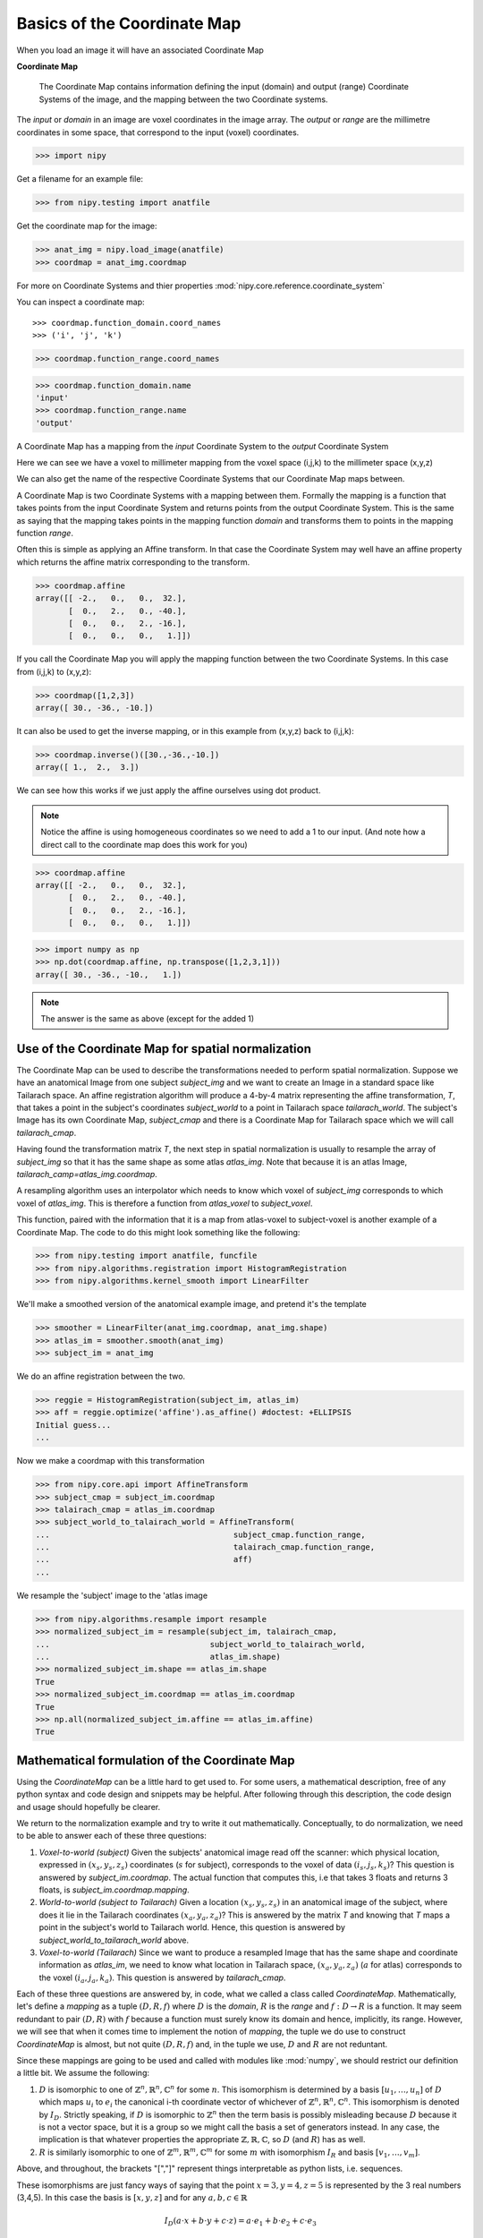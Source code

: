 .. _coordinate_map:

#############################
 Basics of the Coordinate Map
#############################

When you load an image it will have an associated Coordinate Map

**Coordinate Map**

    The Coordinate Map contains information defining the input (domain) and
    output (range) Coordinate Systems of the image, and the mapping between the
    two Coordinate systems.

The *input* or *domain* in an image are voxel coordinates in the image array.
The *output* or *range* are the millimetre coordinates in some space, that
correspond to the input (voxel) coordinates.

>>> import nipy

Get a filename for an example file:

>>> from nipy.testing import anatfile

Get the coordinate map for the image:

>>> anat_img = nipy.load_image(anatfile)
>>> coordmap = anat_img.coordmap

For more on Coordinate Systems and thier properties
:mod:`nipy.core.reference.coordinate_system`

You can inspect a coordinate map::

>>> coordmap.function_domain.coord_names
>>> ('i', 'j', 'k')

>>> coordmap.function_range.coord_names

>>> coordmap.function_domain.name
'input'
>>> coordmap.function_range.name
'output'

A Coordinate Map has a mapping from the *input* Coordinate System to the
*output* Coordinate System

Here we can see we have a voxel to millimeter mapping from the voxel
space (i,j,k) to the millimeter space (x,y,z)

We can also get the name of the respective Coordinate Systems that our
Coordinate Map maps between.

A Coordinate Map is two Coordinate Systems with a mapping between
them.  Formally the mapping is a function that takes points from the
input Coordinate System and returns points from the output Coordinate
System.  This is the same as saying that the mapping takes points in the mapping
function *domain* and transforms them to points in the mapping function *range*.

Often this is simple as applying an Affine transform. In that case the
Coordinate System may well have an affine property which returns the
affine matrix corresponding to the transform.

>>> coordmap.affine
array([[ -2.,   0.,   0.,  32.],
       [  0.,   2.,   0., -40.],
       [  0.,   0.,   2., -16.],
       [  0.,   0.,   0.,   1.]])

If you call the Coordinate Map you will apply the mapping function
between the two Coordinate Systems. In this case from (i,j,k) to (x,y,z):

>>> coordmap([1,2,3])
array([ 30., -36., -10.])

It can also be used to  get the inverse mapping, or in this example from (x,y,z)
back to (i,j,k):

>>> coordmap.inverse()([30.,-36.,-10.])
array([ 1.,  2.,  3.])

We can see how this works if we just apply the affine
ourselves using dot product.

.. Note::

    Notice the affine is using homogeneous coordinates so we need to add a 1 to
    our input. (And note how  a direct call to the coordinate map does this work
    for you)

>>> coordmap.affine
array([[ -2.,   0.,   0.,  32.],
       [  0.,   2.,   0., -40.],
       [  0.,   0.,   2., -16.],
       [  0.,   0.,   0.,   1.]])

>>> import numpy as np
>>> np.dot(coordmap.affine, np.transpose([1,2,3,1]))
array([ 30., -36., -10.,   1.])

.. Note::

   The answer is the same as above (except for the added 1)

***************************************************
Use of the Coordinate Map for spatial normalization
***************************************************

The Coordinate Map can be used to describe the transformations needed to perform
spatial normalization. Suppose we have an anatomical Image from one subject
*subject_img* and we want to create an Image in a standard space like Tailarach
space. An affine registration algorithm will produce a 4-by-4 matrix
representing the affine transformation, *T*, that takes a point in the subject's
coordinates *subject_world* to a point in Tailarach space *tailarach_world*. The
subject's Image has its own Coordinate Map, *subject_cmap* and there is a
Coordinate Map for Tailarach space which we will call *tailarach_cmap*.

Having found the transformation matrix *T*, the next step in spatial
normalization is usually to resample the array of *subject_img* so that it has
the same shape as some atlas *atlas_img*. Note that because it is an atlas
Image, *tailarach_camp=atlas_img.coordmap*.

A resampling algorithm uses an interpolator which needs to know
which voxel of *subject_img* corresponds to which voxel of *atlas_img*.
This is therefore a function from *atlas_voxel* to *subject_voxel*.

This function, paired with the information that it is a map from atlas-voxel to
subject-voxel is another example of a Coordinate Map. The code to do this might
look something like the following:

>>> from nipy.testing import anatfile, funcfile
>>> from nipy.algorithms.registration import HistogramRegistration
>>> from nipy.algorithms.kernel_smooth import LinearFilter

We'll make a smoothed version of the anatomical example image, and pretend it's
the template

>>> smoother = LinearFilter(anat_img.coordmap, anat_img.shape)
>>> atlas_im = smoother.smooth(anat_img)
>>> subject_im = anat_img

We do an affine registration between the two.

>>> reggie = HistogramRegistration(subject_im, atlas_im)
>>> aff = reggie.optimize('affine').as_affine() #doctest: +ELLIPSIS
Initial guess...
...

Now we make a coordmap with this transformation

>>> from nipy.core.api import AffineTransform
>>> subject_cmap = subject_im.coordmap
>>> talairach_cmap = atlas_im.coordmap
>>> subject_world_to_talairach_world = AffineTransform(
...                                       subject_cmap.function_range,
...                                       talairach_cmap.function_range,
...                                       aff)
...

We resample the 'subject' image to the 'atlas image

>>> from nipy.algorithms.resample import resample
>>> normalized_subject_im = resample(subject_im, talairach_cmap,
...                                  subject_world_to_talairach_world,
...                                  atlas_im.shape)
>>> normalized_subject_im.shape == atlas_im.shape
True
>>> normalized_subject_im.coordmap == atlas_im.coordmap
True
>>> np.all(normalized_subject_im.affine == atlas_im.affine)
True

**********************************************
Mathematical formulation of the Coordinate Map
**********************************************

Using the *CoordinateMap* can be a little hard to get used to.  For some users,
a mathematical description, free of any python syntax and code design and
snippets may be helpful. After following through this description, the code
design and usage should hopefully be clearer.

We return to the normalization example and try to write it out mathematically.
Conceptually, to do normalization, we need to be able to answer each of these
three questions:

1. *Voxel-to-world (subject)* Given the subjects' anatomical image read off the
   scanner: which physical location, expressed in :math:`(x_s,y_s,z_s)`
   coordinates (:math:`s` for subject), corresponds to the voxel of data
   :math:`(i_s,j_s,k_s)`?  This question is answered by *subject_im.coordmap*.
   The actual function that computes this, i.e that takes 3 floats and returns 3
   floats, is *subject_im.coordmap.mapping*.
2. *World-to-world (subject to Tailarach)* Given a location
   :math:`(x_s,y_s,z_s)` in an anatomical image of the subject, where does it
   lie in the Tailarach coordinates :math:`(x_a,y_a, z_a)`? This is answered by
   the matrix *T* and knowing that *T* maps a point in the subject's world to
   Tailarach world. Hence, this question is answered by
   *subject_world_to_tailarach_world* above.
3. *Voxel-to-world (Tailarach)* Since we want to produce a resampled Image that
   has the same shape and coordinate information as *atlas_im*, we need to know
   what location in Tailarach space, :math:`(x_a,y_a,z_a)` (:math:`a` for atlas)
   corresponds to the voxel :math:`(i_a,j_a,k_a)`. This question is answered by
   *tailarach_cmap*.

Each of these three questions are answered by, in code, what we called a class
called *CoordinateMap*.  Mathematically, let's define a *mapping* as a tuple
:math:`(D,R,f)` where :math:`D` is the *domain*, :math:`R` is the *range* and
:math:`f:D\rightarrow R` is a function. It may seem redundant to pair
:math:`(D,R)` with :math:`f` because a function must surely know its domain and
hence, implicitly, its range.  However, we will see that when it comes time to
implement the notion of *mapping*, the tuple we do use to construct
*CoordinateMap* is almost, but not quite :math:`(D,R,f)` and, in the tuple we
use, :math:`D` and :math:`R` are not reduntant.

Since these mappings are going to be used and called with modules like
:mod:`numpy`, we should restrict our definition a little bit. We assume the
following:

1. :math:`D` is isomorphic to one of :math:`\mathbb{Z}^n, \mathbb{R}^n,
   \mathbb{C}^n` for some :math:`n`. This isomorphism is determined by a basis
   :math:`[u_1,\dots,u_n]` of :math:`D` which maps :math:`u_i` to :math:`e_i`
   the canonical i-th coordinate vector of whichever of :math:`\mathbb{Z}^n,
   \mathbb{R}^n, \mathbb{C}^n`. This isomorphism is denoted by :math:`I_D`.
   Strictly speaking, if :math:`D` is isomorphic to :math:`\mathbb{Z}^n` then
   the term basis is possibly misleading because :math:`D` because it is not a
   vector space, but it is a group so we might call the basis a set of
   generators instead. In any case, the implication is that whatever properties
   the appropriate :math:`\mathbb{Z},\mathbb{R},\mathbb{C}`, so :math:`D` (and
   :math:`R`) has as well.
2. :math:`R` is similarly isomorphic to one of  :math:`\mathbb{Z}^m,
   \mathbb{R}^m, \mathbb{C}^m` for some :math:`m` with isomorphism :math:`I_R`
   and basis :math:`[v_1,\dots,v_m]`.

Above, and throughout, the brackets "[","]" represent things interpretable as
python lists, i.e. sequences.

These isomorphisms are just fancy ways of saying that the point
:math:`x=3,y=4,z=5` is represented by the 3 real numbers (3,4,5). In this case
the basis is :math:`[x,y,z]` and for any :math:`a,b,c \in \mathbb{R}`

.. math::

   I_D(a\cdot x + b \cdot y + c \cdot z) = a \cdot e_1 + b \cdot e_2 + c \cdot e_3

We might call the pairs :math:`([u_1,...,u_n], I_D), ([v_1,...,v_m], I_R)`
*coordinate systems*.  Actually, the bases in effect determine the maps
:math:`I_D,I_R` as long as we know which of
:math:`\mathbb{Z},\mathbb{R},\mathbb{C}` we are talking about so in effect,
:math:`([u_1,...,u_n], \mathbb{R})` could be called a *coordinate system*.  This
is how it is implemented in the code with :math:`[u_1, \dots, u_n]` being
replaced by a list of strings naming the basis vectors and :math:`\mathbb{R}`
replaced by a builtin :func:`numpy.dtype`.

In our normalization example, we therefore have 3 mappings:

1. *Voxel-to-world (subject)* In standard notation for functions, we can write

   .. math::

      (i_s,j_s,k_s) \overset{f}{\mapsto} (x_s,y_s,z_s).

   The domain is :math:`D=[i_s,j_s,k_s]`, the range is :math:`R=[x_s,y_s,z_s]`
   and the function is :math:`f:D \rightarrow R`.

2. *World-to-world (subject to Tailarach)* Again, we can write

   .. math::

      (x_s,y_s,z_s) \overset{g}{\mapsto} (x_a,y_a,z_a)

   The domain is :math:`D=[x_s,y_s,z_s]`, the range is :math:`R=[x_a,y_a,z_a]`
   and the function is :math:`g:D \rightarrow R`.

3. *Voxel-to-world (Tailarach)* Again, we can write

   .. math::

      (i_a,j_a,k_a) \overset{h}{\mapsto} (x_a,y_a, z_a).

   The domain is :math:`D=[i_a,j_a,k_a]`, the range is :math:`R=[x_a,y_a,z_a]`
   and the function is :math:`h:D \rightarrow R`.

Note that each of the functions :math:`f,g,h` can be, when we know the necessary
isomorphisms, thought of as functions from :math:`\mathbb{R}^3` to itself. In
fact, that is what we are doing when we write

   .. math::

      (i_a,j_a,k_a) \overset{h}{\mapsto} (x_a,y_a, z_a)

as a function that takes 3 numbers and gives 3 numbers.

Formally, these functions that take 3 numbers and return 3 numbers can be
written as :math:`\tilde{f}=I_R \circ f \circ I_D^{-1}`.  When this is
implemented in code, it is actually the functions :math:`\tilde{f}, \tilde{g},
\tilde{h}` we specify, rather then :math:`f,g,h`. The functions
:math:`\tilde{f}, \tilde{g}, \tilde{h}`  have domains and ranges that are just
:math:`\mathbb{R}^3`.  We therefore call a *coordinate map*  a tuple

.. math::

   ((u_D, \mathbb{R}), (u_R, \mathbb{R}), I_R \circ f \circ I_D^{-1})

where :math:`u_D, u_R` are bases for :math:`D,R`, respectively.  It is this
object that is implemented in code. There is a simple relationship between
*mappings* and *coordinate maps*

.. math::

   ((u_D, \mathbb{R}), (u_R, \mathbb{R}), \tilde{f}) \leftrightarrow (D, R, f=I_R^{-1} \circ \tilde{f} \circ I_D)

Because :math:`\tilde{f}, \tilde{g}, \tilde{h}` are just functions from
:math:`\mathbb{R}^3` to itself, they can all be composed with one another. But,
from our description of the functions above, we know that only certain
compositions make sense and others do not, such as :math:`g \circ h`.
Compositions that do make sense include

1. :math:`h^{-1} \circ g` which :math:`(i_a,j_a, k_a)` voxel corresponds to the
   point :math:`(x_s,y_s,z_s)`?
2. :math:`g \circ f` which :math:`(x_a,y_a,z_a)` corresponds to the voxel
   :math:`(i,j,k)`?

The composition that is used in the normalization example is :math:`w = f^{-1}
\circ g^{-1} \circ h` which is a function

.. math::

   (i_a, j_a, k_a) \overset{w}{\mapsto} (i_s, j_s, k_s)

This function, or more correctly its representation :math:`\tilde{w}` that takes
3 floats to 3 floats, is passed directly to
:func:`scipy.ndimage.map_coordinates`.

Manipulating mappings, coordinate systems and coordinate maps
=============================================================

In order to solve our normalization problem, we will definitely need to compose
functions. We may want to carry out other formal operations as well. Before
describing operations on mappings, we describe the operations you might want to
consider on coordinate systems.

Coordinate systems
------------------

1. *Reorder*: This is just a reordering of the basis, i.e.
   :math:`([u_1,u_2,u_3], \mathbb{R}) \mapsto ([u_2,u_3,u_1], \mathbb{R})`
2. *Product*: Topological product of the coordinate systems (with a small
   twist). Given two coordinate systems :math:`([u_1,u_2,u_3], \mathbb{R}),
   ([v_1, v_2], \mathbb{Z})` the product is represented as

   .. math::

      ([u_1,u_2,u_3], \mathbb{R}) \times ([v_1, v_2], \mathbb{Z})  \mapsto ([u_1,u_2,u_3,v_1,v_2], \mathbb{R})`. 

   Note that the resulting coordinate system is real valued whereas one of the
   input coordinate systems was integer valued. We can always embed
   :math:`\mathbb{Z}` into :math:`\mathbb{R}`.  If one of them is complex
   valued, the resulting coordinate system is complex valued. In the code, this
   is handled by attempting to find a safe builtin numpy.dtype for the two (or
   more) given coordinate systems.

Mappings
--------

1. *Inverse*: Given a mapping :math:`M=(D,R,f)` if the function :math:`f` is
   invertible, this is just the obvious :math:`M^{-1}=(R, D, f^{-1})`.
2. *Composition*: Given two mappings, :math:`M_f=(D_f, R_f, f)` and
   :math:`M_g=(D_g, R_g, g)` if :math:`D_f == R_g` then the composition is well
   defined and the composition of the mappings :math:`[M_f,M_g]` is just
   :math:`(D_g, R_f, f \circ g)`.
3. *Reorder domain / range*: Given a mapping :math:`M=(D=[i,j,k], R=[x,y,z], f)`
   you might want to specify that we've changed the domain by changing the
   ordering of its basis to :math:`[k,i,j]`. Call the new domain :math:`D'`.
   This is represented by the composition of the mappings :math:`[M, O]` where
   :math:`O=(D', D, I_D^{-1} \circ f_O \circ I_{D'})` and for  :math:`a,b,c \in
   \mathbb{R}`:

   .. math::

      f_O(a,b,c) = (b,c,a).

4. *Linearize*: Possibly less used, since we know that :math:`f` must map one of
   :math:`\mathbb{Z}^n, \mathbb{R}^n, \mathbb{C}^n` to one of
   :math:`\mathbb{Z}^m, \mathbb{R}^m, \mathbb{C}^m`, we might be able
   differentiate it at a point :math:`p \in D`, yielding its 1st order Taylor
   approximation

   .. math::

      f_p(d) = f(d) + Df_p(d-p)

   which is  an affine  function, thus
   creating an affine mapping :math:`(D, R, f_p)`. Affine functions
   are discussed in more detail below.

5. *Product*: Given two mappings :math:`M_1=(D_1,R_1,f_1), M_2=(D_2, R_2, f_2)`
   we define their product as the mapping :math:`(D_1 + D_2, R_1 + R_2, f_1
   \otimes f_2)` where

   .. math::

      (f_1 \otimes f_2)(d_1, d_2) = (f_1(d_1), f_2(d_2)).

   Above, we have taken the liberty of expressing the product of the coordinate
   systems, say, :math:`D_1=([u_1, \dots, u_n], \mathbb{R}), D_2=([v_1, \dots,
   v_m], \mathbb{C})` as a python addition of lists.

   The name *product* for this operation is not necessarily canonical. If the
   two coordinate systems are  vector spaces and the function is linear, then we
   might call this map the *direct sum* because its domain are direct sums of
   vector spaces. The term *product* here refers to the fact that the domain and
   range are true topological products.

Affine mappings
---------------

An *affine mapping* is one in which the function :math:`f:D \rightarrow R` is an
affine function. That is, it can be written as `f(d) = Ad + b` for :math:`d \in
D` for some :math:`n_R \times n_D` matrix :math:`A` with entries that are in one
of :math:`\mathbb{Z}, \mathbb{R}, \mathbb{C}`.

Strictly speaking, this is a little abuse of notation because :math:`d` is a
point in :math:`D` not a tuple of real (or integer or complex) numbers. The
matrix :math:`A` represents a linear transformation from :math:`D` to :math:`R`
in a particular choice of bases for :math:`D` and :math:`R`.

Let us revisit some of the operations on a mapping as applied to *affine
mappings* which we write as a tuple :math:`M=(D, R, T)` with :math:`T` the
representation of the :math:`(A,b)` in homogeneous coordinates.

1. *Inverse*: If :math:`T` is invertible, this is just the tuple
   :math:`M^{-1}=(R, D, T^{-1})`.

2. *Composition*: The composition of two affine mappings :math:`[(D_2, R_2,
   T_2), (D_1,R_1,T_1)]` is defined whenever :math:`R_1==D_2` and is the tuple
   :math:`(D_1, R_2, T_2 T_1)`.

3. *Reorder domain*: A reordering of the domain of an affine mapping
   :math:`M=(D, R, T)` can be represented by a :math:`(n_D+1) \times (n_D+1)`
   permutation matrix :math:`P` (in which the last coordinate is unchanged --
   remember we are in homogeneous coordinates). Hence a reordering of :math:`D`
   to :math:`D'` can be represented as :math:`(D', R, TP)`. Alternatively, it is
   the composition of the affine mappings :math:`[M,(\tilde{D}, D, P)]`.

4. *Reorder range*:  A reordering of the range can  be represented by a
   :math:`(n_R+1) \times (n_R+1)` permutation matrix :math:`\tilde{P}`.  Hence a
   reordering of :math:`R` to :math:`R'` can be represented as :math:`(D,
   \tilde{R}, \tilde{P}T)`. Alternatively, it is the composition of the affine
   mappings :math:`[(R, \tilde{R}, \tilde{P}), M]`.

5. *Linearize*: Because the mapping :math:`M=(D,R,T)` is already affine, this
   leaves it unchanged.

6. *Product*: Given two affine mappings :math:`M_1=(D_1,R_1,T_1)` and
   :math:`M_2=(D_2,R_2,T_2)` the product is the tuple

   .. math::

      \left(D_1+D_2,R_1+R_2,
        \begin{pmatrix}
        T_1 & 0 \\
        0 & T_2
        \end{pmatrix} \right).


3-dimensional affine mappings
-----------------------------

For an Image, by far the most common mappings associated to it are affine, and
these are usually maps from a real 3-dimensional domain to a real 3-dimensional
range. These can be represented by the ubiquitous :math:`4 \times 4` matrix (the
representation of the affine mapping in homogeneous coordinates), along with
choices for the axes, i.e. :math:`[i,j,k]` and the spatial coordinates, i.e.
:math:`[x,y,z]`.

We will revisit some of the operations on mappings  as applied specifically to
3-dimensional affine mappings which we write as a tuple :math:`A=(D, R, T)`
where :math:`T` is an invertible :math:`4 \times 4`  transformation matrix with
real entries.

1. *Inverse*: Because we have assumed that :math:`T` is invertible this is just  tuple :math:`(([x,y,z], \mathbb{R}), ([i,j,k], \mathbb{R}), T^{-1})`.

2. *Composition*: Given two 3-dimensional affine mappings :math:`M_1=(D_1,R_1,
   T_1), M_2=(D_2,R_2,T_2)` the composition of :math:`[M_2,M_1]` yields another
   3-dimensional affine mapping whenever :math:`R_1 == D_2`. That is, it yields
   :math:`(D_1, R_2, T_2T_1)`.

3. *Reorder domain* A reordering of the domain can be represented by a :math:`4
   \times 4` permutation matrix :math:`P` (with its last coordinate not
   changing). Hence the reordering of :math:`D=([i,j,k], \mathbb{R})` to
   :math:`([k,i,j], \mathbb{R})` can be represented as :math:`(([k,i,j],
   \mathbb{R}), R, TP)`. 

4. *Reorder range*: A reordering of the range can also be represented by a
   :math:`4 \times 4` permutation matrix :math:`\tilde{P}` (with its last
   coordinate not changing). Hence the reordering of :math:`R=([x,y,z],
   \mathbb{R})` to :math:`([z,x,y], \mathbb{R})` can be represented as
   :math:`(D, ([z,x,y], \mathbb{R}), \tilde{P}, T)`.

5. *Linearize*: Just as for a general affine mapping, this does nothing.

6. *Product*: Because we are dealing with only 3-dimensional mappings here, it
   is impossible to use the product because that would give a mapping between
   spaces of dimension higher than 3.

Coordinate maps
---------------

As noted above *coordinate maps* are equivalent to *mappings* through the
bijection

.. math::

   ((u_D, \mathbb{R}), (u_R, \mathbb{R}), \tilde{f}) \leftrightarrow (D, R, I_R^{-1} \circ \tilde{f} \circ I_D)

So, any manipulations on *mappings*, *affine mappings* or *3-dimensional affine
mappings* can be carried out on *coordinate maps*, *affine coordinate maps* or
*3-dimensional affine coordinate maps*.

Implementation
==============

Going from this mathematical description to code is fairly straightforward.

1. A *coordinate system* is implemented by the class *CoordinateSystem* in the
   module :mod:`nipy.core.reference.coordinate_system`. Its constructor takes a
   list of names, naming the basis vectors of the *coordinate system* and an
   optional built-in numpy scalar dtype such as np.float32.  It has no
   interesting methods of any kind. But there is a module level function
   *product* which implements the notion of the product of *coordinate systems*.

2. A *coordinate map* is implemented by the class *CoordinateMap* in the module
   :mod:`nipy.core.reference.coordinate_map`. Its constructor takes two
   coordinate has a signature *(mapping, input_coords(=domain),
   output_coords(=range))* along with an optional argument *inverse_mapping*
   specifying the inverse of *mapping*. This is a slightly different order from
   the :math:`(D, R, f)` order of this document. As noted above, the tuple
   :math:`(D, R, f)` has some redundancy because the function :math:`f` must
   know its domain, and, implicitly its range.  In :mod:`numpy`, it is
   impractical to really pass :math:`f` to the constructor because :math:`f`
   would expect something of *dtype* :math:`D` and should return someting of
   *dtype* :math:`R`. Therefore, *mapping* is actually a callable that
   represents the function :math:`\tilde{f} = I_R \circ f \circ I_D^{-1}`. Of
   course, the function :math:`f` can be recovered as :math:`f` = I_R^{-1} \circ
   \tilde{f} I_D`. In code, :math:`f` is roughly equivalent to:

   >>> domain = coordmap.function_domain
   >>> range = coordmap.function_range
   >>> f_tilde = coordmap.mapping
   >>> in_dtype = domain.coord_dtype
   >>> out_dtype = range.dtype

   >>> def f(d):
   ...    return f_tilde(d.view(in_dtype)).view(out_dtype)


The class *CoordinateMap* has an *inverse* property and there are module level
functions called *product, compose, linearize* and it has methods
*reordered_input, reordered_output*.

.. some working notes

    import sympy
    i, j, k = sympy.symbols('i, j, k')
    np.dot(np.array([[0,0,1],[1,0,0],[0,1,0]]), np.array([i,j,k]))
    kij = CoordinateSystem('kij')
    ijk_to_kij = AffineTransform(ijk, kij, np.array([[0,0,1,0],[1,0,0,0],[0,1,0,0],[0,0,0,1]]))
    ijk_to_kij([i,j,k])
    kij = CoordinateSystem('kij')
    ijk_to_kij = AffineTransform(ijk, kij, np.array([[0,0,1,0],[1,0,0,0],[0,1,0,0],[0,0,0,1]]))
    ijk_to_kij([i,j,k])
    kij_to_RAS = compose(ijk_to_kij, ijk_to_RAS)
    kij_to_RAS = compose(ijk_to_RAS,ijk_to_kij)
    kij_to_RAS = compose(ijk_to_RAS,ijk_to_kij.inverse())
    kij_to_RAS
    kij = CoordinateSystem('kij')
    ijk_to_kij = AffineTransform(ijk, kij, np.array([[0,0,1,0],[1,0,0,0],[0,1,0,0],[0,0,0,1]]))
    # Check that it does the right permutation
    ijk_to_kij([i,j,k])
    # Yup, now let's try to make a kij_to_RAS transform
    # At first guess, we might try
    kij_to_RAS = compose(ijk_to_RAS,ijk_to_kij)
    # but we have a problem, we've asked for a composition that doesn't make sense
    kij_to_RAS = compose(ijk_to_RAS,ijk_to_kij.inverse())
    kij_to_RAS
    # check that things are working -- I should get the same value at i=20,j=30,k=40 for both mappings, only the arguments are reversed
    ijk_to_RAS([i,j,k])
    kij_to_RAS([k,i,j])
    another_kij_to_RAS = ijk_to_RAS.reordered_domain('kij')
    another_kij_to_RAS([k,i,j])
    # rather than finding the permuation matrix your self
    another_kij_to_RAS = ijk_to_RAS.reordered_domain('kij')
    another_kij_to_RAS([k,i,j])

    >>> ijk = CoordinateSystem('ijk', coord_dtype=np.array(sympy.Symbol('x')).dtype)
    >>> xyz = CoordinateSystem('xyz', coord_dtype=np.array(sympy.Symbol('x')).dtype)
    >>> x_start, y_start, z_start = [sympy.Symbol(s) for s in ['x_start', 'y_start', 'z_start']]
    >>> x_step, y_step, z_step = [sympy.Symbol(s) for s in ['x_step', 'y_step', 'z_step']]
    >>> i, j, k = [sympy.Symbol(s) for s in 'ijk']
    >>> T = np.array([[x_step,0,0,x_start],[0,y_step,0,y_start],[0,0,z_step,z_start],[0,0,0,1]])
    >>> T
    array([[x_step, 0, 0, x_start],
        [0, y_step, 0, y_start],
        [0, 0, z_step, z_start],
        [0, 0, 0, 1]], dtype=object)
    >>> A = AffineTransform(ijk, xyz, T)
    >>> A
    AffineTransform(
    function_domain=CoordinateSystem(coord_names=('i', 'j', 'k'), name='', coord_dtype=object),
    function_range=CoordinateSystem(coord_names=('x', 'y', 'z'), name='', coord_dtype=object),
    affine=array([[x_step, 0, 0, x_start],
                    [0, y_step, 0, y_start],
                    [0, 0, z_step, z_start],
                    [0, 0, 0, 1]], dtype=object)
    )
    >>> A([i,j,k])
    array([x_start + i*x_step, y_start + j*y_step, z_start + k*z_step], dtype=object)
    >>> # this is another 
    >>> A_kij = A.reordered_domain('kij')

    >>> A_kij
    AffineTransform(
    function_domain=CoordinateSystem(coord_names=('k', 'i', 'j'), name='', coord_dtype=object),
    function_range=CoordinateSystem(coord_names=('x', 'y', 'z'), name='', coord_dtype=object),
    affine=array([[0, x_step, 0, x_start],
                    [0, 0, y_step, y_start],
                    [z_step, 0, 0, z_start],
                    [0.0, 0.0, 0.0, 1.0]], dtype=object)
    )
    >>>
    >>> A_kij([k,i,j])
    array([x_start + i*x_step, y_start + j*y_step, z_start + k*z_step], dtype=object)
                                                                                    >>> # let's look at another reordering
    >>> A_kij_yzx = A_kij.reordered_range('yzx')
    >>> A_kij_yzx
    AffineTransform(
    function_domain=CoordinateSystem(coord_names=('k', 'i', 'j'), name='', coord_dtype=object),
    function_range=CoordinateSystem(coord_names=('y', 'z', 'x'), name='', coord_dtype=object),
    affine=array([[0, 0, y_step, y_start],
                    [z_step, 0, 0, z_start],
                    [0, x_step, 0, x_start],
                    [0, 0, 0, 1.00000000000000]], dtype=object)
    )
    >>> A_kij_yzx([k,i,j])
    array([y_start + j*y_step, z_start + k*z_step, x_start + i*x_step], dtype=object)
    >>>

    class RASTransform(AffineTransform):
    """
    An AffineTransform with output, i.e. range:

    x: units of 1mm increasing from Right to Left
    y: units of 1mm increasing from Anterior to Posterior
    z:  units of 1mm increasing from Superior to Inferior
    """
    def reorder_range(self):
        raise ValueError('not allowed to reorder the "xyz" output coordinates')

    def to_LPS(self):
        from copy import copy
        return AffineTransform(copy(self.function_domain),
                                copy(self.function_range),
                                np.dot(np.diag([-1,-1,1,1], self.affine))

    class LPSTransform(AffineTransform):
    """
    An AffineTransform with output, i.e. range:

    x: units of 1mm increasing from Left to Right
    y: units of 1mm increasing from Posterior to Anterior
    z:  units of 1mm increasing from Inferior to Superior
    """
    def reorder_range(self):
        raise ValueError('not allowed to reorder the "xyz" output coordinates')


    def to_RAS(self):
        from copy import copy
        return AffineTransform(copy(self.function_domain),
                                copy(self.function_range),
                                np.dot(np.diag([-1,-1,1,1], self.affine)))

    class NeuroImage(Image):
    def __init__(self, data, affine, axis_names, world='world-RAS'):
        affine_transform = {'LPS':LPSTransform,
                            'RAS':RAITransform}[world])(axis_names[:3], "xyz", affine}
        ...

    LPIImage only forced it to be of one type.

Email #1
--------

Excuse the long email but I started writing, and then it started looking like documentation. I will put most of it into doc/users/coordinate_map.rst.


    Also, I am not sure what this means. The image is in LPI ordering, only
    if the reference frame of the world space it is pointing to is. 


I am proposing we enforce the world space to have this frame of reference
to be explicit so that you could tell left from right on an image after calling xyz_ordered().


    If it is
    pointing to MNI152 (or Talairach), then x=Left to Right, y=Posterior to
    Anterior, and z=Inferior to Superior. If not, you are not in MNI152.
    Moreover, according to the FSL docs, the whole 'anatomical' versus
    'neurological' mess that I hear has been a long standing problem has
    nothing to do with the target frame of reference, but only with the way
    the data is stored.


I think the LPI designation simply specifies "x=Left to Right, y=Posterior to
Anterior, and z=Inferior to Superior" so any MNI152 or Tailarach would be in LPI
coordinates, that's all I'm trying to specify with the designation "LPI". If
MNI152 might imply a certain voxel size, then I would prefer not to use MNI152.

If there's a better colour for the bike shed, then I'll let someone else paint it, :)

This LPI specification actually makes a difference to the
"AffineImage/LPIImage.xyz_ordered" method. If, in the interest of being
explicit, we would enforce the direction of x,y,z in LPI/Neuro/AffineImage, then
the goal of having "xyz_ordered" return an image with an affine that has a
diagonal with positive entries, as in the AffineImage specification, means that
you might have to call

affine_image.get_data()[::-1,::-1] # or some other combination of flips

(i.e. you have to change how it is stored in memory).

The other way to return an diagonal affine with positive entries is to flip send
x to -x, y to -y, i.e. multiply the diagonal matrix by np.diag([-1,-1,1,1]) on
the left. But then your AffineImage would now have "x=Right to Left, y=Anterior
to Posterior" and we have lost the interpretation of x,y,z as LPI coordinates.

By being explicit about the direction of x,y,z we know that if the affine matrix
was diagonal and had a negative entry in the first position, then we know that
left and right were flipped when viewed with a command like::

    >>> pylab.imshow(image.get_data()[:,:,10])

Without specifying the direction of x,y,z we just don't know.

    You can of course create a new coordinate system describing, for instance
    the scanner space, where the first coordinnate is not x, and the second
    not y, ... but I am not sure what this means: x, y, and z, as well as
    left or right, are just names. The only important information between two
    coordinate systems is the transform linking them.


The sentence:

"The only important information between two coordinate systems is the transform
linking them."

has, in one form or another, often been repeated in NiPy meetings, but no one
bothers to define the terms in this sentence.  So, I have to ask what is your
definition of "transform" and "coordinate system"?  I have a precise definition,
and the names are part of it.

Let's go through that sentence. Mathematically, if a transform is a function,
then a transform knows its domain and its range so it knows the what the
coordinate systems are. So yes, with transform defined as "function", if I give
you a transform between two coordinate systems (mathematical spaces of some
kind) the only important information about it is itself.

The problem is that, for a 4x4 matrix T, the python function

transform_function = lambda v: np.dot(T, np.hstack([v,1])[:3]

has a "duck-type" domain that knows nothing about image acquisition and a range inferred by numpy that knows nothing about LPI or MNI152.  The string "coord_sys" in AffineImage is meant to imply that its domain and range say it should be interpreted in some way, but it is not explicit in AffineImage.

(Somewhere around here, I start veering off into documentation.... sorry).

To me, a "coordinate system" is a basis for a vector space (sometimes you might
want transforms between integers but ignore them for now).  It's not even a
description of an affine subspace of a vector space, (see e.g.
http://en.wikipedia.org/wiki/Affine_transformation).  To describe such an affine
subspace, "coordinate system" would need one more piece of information, the
"constant" or "displacement" vector of the affine subspace.

Because it's a basis, each element in the basis can be identified by a name, so
the transform depends on the names because that's how I determine a "coordinate
system" and I need "coordinate systems" because they are what the domain and
range of my "transform" are going to be. For instance, this describes the range
"coordinate system" of a "transform" whose output is in LPI coordinates:

"x" = a unit vector of length 1mm pointing in the Left to Right direction
"y" = a unit vector of length 1mm pointing in the Posterior to Anterior direction
"z" = a unit vector of length 1mm pointing in the Inferior to Superior direction

OK, so that's my definition of "coordinate system" and the names are an
important part of it.

Now for the "transform" which I will restrict to be "affine transform". To me,
this is an affine function or transformation between two vector spaces (we're
not even considering affine transformations between affine spaces). I bring up
the distinction because generally affine transforms act on affine spaces rather
than vector spaces. A vector space is an affine subspace of itself with
"displacement" vector given by its origin, hence it is an affine space and so we
can define affine functions on vector spaces.

Because it is an affine function, the mathematical image of the domain under
this function is an affine subspace of its range (which is a vector space). The
"displacement" vector of this affine subspace is represented by the floats in b
where A,b = to_matrix_vector(T) (once I have specified a basis for the range of
this function).

Since my "affine transform" is a function between two vector spaces, it should
have a domain that is a vector space, as well. For the "affine transform"
associated with an Image, this domain vector space has coordinates that can be
interpreted as array coordinates, or coordinates in a "data cube". Depending on
the acquisition parameters, these coordinates might have names like "phase",
"freq", "slice".

Now, I can encode all this information in a tuple: (T=a 4x4 matrix of floats
with bottom row [0,0,0,1], ('phase', 'freq', "slice"), ('x','y','z'))

>>> from nipy.core.api import CoordinateSystem
>>> acquisition = ('phase', 'freq', 'slice')
>>> xyz_world = ('x','y','z')
>>> T = np.array([[2,0,0,-91.095],[0,2,0,-129.51],[0,0,2,-73.25],[0,0,0,1]])
>>> AffineTransform(CoordinateSystem(acquisition), CoordinateSystem(xyz_world), T)
AffineTransform(
   function_domain=CoordinateSystem(coord_names=('phase', 'freq', 'slice'), name='', coord_dtype=float64),
   function_range=CoordinateSystem(coord_names=('x', 'y', 'z'), name='', coord_dtype=float64),
   affine=array([[   2.   ,    0.   ,    0.   ,  -91.095],
                 [   0.   ,    2.   ,    0.   , -129.51 ],
                 [   0.   ,    0.   ,    2.   ,  -73.25 ],
                 [   0.   ,    0.   ,    0.   ,    1.   ]])
)

The float64 appearing above is a way of specifying that the "coordinate systems"
are vector spaces over the real numbers, rather than, say the complex numbers.
It is specified as an optional argument to CoordinateSystem.

Compare this to the way a MINC file is described::

    jtaylo@ubuntu:~$ mincinfo data.mnc
    file: data.mnc
    image: signed__ short -32768 to 32767
    image dimensions: zspace yspace xspace
        dimension name         length         step        start
        --------------         ------         ----        -----
        zspace                     84            2       -73.25
        yspace                    114            2      -129.51
        xspace                     92            2      -91.095
    jtaylo@ubuntu:~$
    jtaylo@ubuntu:~$ mincheader data.mnc
    netcdf data {
    dimensions:
        zspace = 84 ;
        yspace = 114 ;
        xspace = 92 ;
    variables:
        double zspace ;
            zspace:varid = "MINC standard variable" ;
            zspace:vartype = "dimension____" ;
            zspace:version = "MINC Version    1.0" ;
            zspace:comments = "Z increases from patient inferior to superior" ;
            zspace:spacing = "regular__" ;
            zspace:alignment = "centre" ;
            zspace:step = 2. ;
            zspace:start = -73.25 ;
            zspace:units = "mm" ;
        double yspace ;
            yspace:varid = "MINC standard variable" ;
            yspace:vartype = "dimension____" ;
            yspace:version = "MINC Version    1.0" ;
            yspace:comments = "Y increases from patient posterior to anterior" ;
            yspace:spacing = "regular__" ;
            yspace:alignment = "centre" ;
            yspace:step = 2. ;
            yspace:start = -129.509994506836 ;
            yspace:units = "mm" ;
        double xspace ;
            xspace:varid = "MINC standard variable" ;
            xspace:vartype = "dimension____" ;
            xspace:version = "MINC Version    1.0" ;
            xspace:comments = "X increases from patient left to right" ;
            xspace:spacing = "regular__" ;
            xspace:alignment = "centre" ;
            xspace:step = 2. ;
            xspace:start = -91.0950012207031 ;
            xspace:units = "mm" ;
        short image(zspace, yspace, xspace) ;
            image:parent = "rootvariable" ;
            image:varid = "MINC standard variable" ;
            image:vartype = "group________" ;
            image:version = "MINC Version    1.0" ;
            image:complete = "true_" ;
            image:signtype = "signed__" ;
            image:valid_range = -32768., 32767. ;
            image:image-min = "--->image-min" ;
            image:image-max = "--->image-max" ;
        int rootvariable ;
            rootvariable:varid = "MINC standard variable" ;
            rootvariable:vartype = "group________" ;
            rootvariable:version = "MINC Version    1.0" ;
            rootvariable:parent = "" ;
            rootvariable:children = "image" ;
        double image-min ;
            image-min:varid = "MINC standard variable" ;
            image-min:vartype = "var_attribute" ;
            image-min:version = "MINC Version    1.0" ;
            image-min:_FillValue = 0. ;
            image-min:parent = "image" ;
        double image-max ;
            image-max:varid = "MINC standard variable" ;
            image-max:vartype = "var_attribute" ;
            image-max:version = "MINC Version    1.0" ;
            image-max:_FillValue = 1. ;
            image-max:parent = "image" ;
    data:

    zspace = 0 ;

    yspace = 0 ;

    xspace = 0 ;

    rootvariable = _ ;

    image-min = -50 ;

    image-max = 50 ;
    }

I like the MINC description, but the one thing missing in this file is the
ability to specify ('phase', 'freq', 'slice').  It may be possible to add it but
I'm not sure, it certainly can be added by adding a string to the header.  It
also mixes the definition of the basis with the affine transformation (look at
the output of mincheader which says that yspace has step 2). The NIFTI-1
standard allows limited possibilities to specify ('phase', 'freq', 'slice') this
with its dim_info byte but there are pulse sequences for which these names are
not appropriate.

One might ask: why bother making a "coordinate system" for the voxels. Well,
this is part of my definition of "affine transform".  More importantly, it
separates the notion of world axes ('x','y','z') and voxel indices
('i','j','k'). There is at least one use case, slice timing, a key step in the
fMRI pipeline, where we need to know which spatial axis is slice. One solution
would be to just add an attribute to AffineImage called "slice_axis" but then,
as Gael says, the possibilites for axis names are infinite, what if we want an
attribute for "group_axis"? AffineTransform provides an easy way to specify an
axis as "slice":

>>> unknown_acquisition = ('i','j','k')
>>> A = AffineTransform(CoordinateSystem(unknown_acquisition),
...                     CoordinateSystem(xyz_world), T)

After some deliberation, we find out that the third axis is slice...

>>> A.renamed_domain({'k':'slice'})
AffineTransform(
   function_domain=CoordinateSystem(coord_names=('i', 'j', 'slice'), name='', coord_dtype=float64),
   function_range=CoordinateSystem(coord_names=('x', 'y', 'z'), name='', coord_dtype=float64),
   affine=array([[   2.   ,    0.   ,    0.   ,  -91.095],
                 [   0.   ,    2.   ,    0.   , -129.51 ],
                 [   0.   ,    0.   ,    2.   ,  -73.25 ],
                 [   0.   ,    0.   ,    0.   ,    1.   ]])
)

Or, working with an LPIImage rather than an AffineTransform

>>> from nipy.core.api import LPIImage
>>> data = np.random.standard_normal((92,114,84))
>>> im = LPIImage(data, A.affine, unknown_acquisition)
>>> im_slice_3rd = im.renamed_axes(k='slice')
>>> im_slice_3rd.lpi_transform
LPITransform(
   function_domain=CoordinateSystem(coord_names=('i', 'j', 'slice'), name='voxel', coord_dtype=float64),
   function_range=CoordinateSystem(coord_names=('x', 'y', 'z'), name='world-LPI', coord_dtype=float64),
   affine=array([[   2.   ,    0.   ,    0.   ,  -91.095],
                 [   0.   ,    2.   ,    0.   , -129.51 ],
                 [   0.   ,    0.   ,    2.   ,  -73.25 ],
                 [   0.   ,    0.   ,    0.   ,    1.   ]])
)

Note that A does not have 'voxel' or 'world-LPI' in it, but the lpi_transform
attribute of im does. The ('x','y','z') paired with ('world-LPI') is interpreted
to mean: "x is left-> right", "y is posterior-> anterior", "z is inferior to
superior", and the first number output from the python function
transform_function above is "x", the second is "y", the third is "z".

Another question one might ask is: why bother allowing non-4x4 affine matrices
like:

>>> AffineTransform.from_params('ij', 'xyz', np.array([[2,3,1,0],[3,4,5,0],[7,9,3,1]]).T)
AffineTransform(
   function_domain=CoordinateSystem(coord_names=('i', 'j'), name='domain', coord_dtype=float64),
   function_range=CoordinateSystem(coord_names=('x', 'y', 'z'), name='range', coord_dtype=float64),
   affine=array([[ 2.,  3.,  7.],
                 [ 3.,  4.,  9.],
                 [ 1.,  5.,  3.],
                 [ 0.,  0.,  1.]])
)

For one, it allows very clear specification of a 2-dimensional plane (i.e. a
2-dimensional affine subspace of some vector spce) called P, in, say, the  LPI
"coordinate system". Let's say we want the plane in LPI-world corresponding to
"j=30" for im above. (I guess that's coronal?)

>>> # make an affine transform that maps (i,k) -> (i,30,k)
>>> j30 = AffineTransform(CoordinateSystem('ik'), CoordinateSystem('ijk'), np.array([[1,0,0],[0,0,30],[0,1,0],[0,0,1]]))
>>> j30
AffineTransform(
   function_domain=CoordinateSystem(coord_names=('i', 'k'), name='', coord_dtype=float64),
   function_range=CoordinateSystem(coord_names=('i', 'j', 'k'), name='', coord_dtype=float64),
   affine=array([[  1.,   0.,   0.],
                 [  0.,   0.,  30.],
                 [  0.,   1.,   0.],
                 [  0.,   0.,   1.]])
)
>>> # it's dtype is np.float since we didn't specify np.int in constructing the CoordinateSystems

>>> j30_to_LPI = compose(im.lpi_transform, j30)
>>> j30_to_LPI
AffineTransform(
   function_domain=CoordinateSystem(coord_names=('i', 'k'), name='', coord_dtype=float64),
   function_range=CoordinateSystem(coord_names=('x', 'y', 'z'), name='world-LPI', coord_dtype=float64),
   affine=array([[  2.   ,   0.   , -91.095],
                 [  0.   ,   0.   , -69.51 ],
                 [  0.   ,   2.   , -73.25 ],
                 [  0.   ,   0.   ,   1.   ]])
)

This could be used to resample any LPIImage on the coronal plane y=-69.51 with
voxels of size 2mmx2mm starting at x=-91.095 and z=-73.25. Of course, this
doesn't seem like a very natural slice. The module
:mod:`nipy.core.reference.slices` has some convenience functions for specifying
slices

>>> x_spec = ([-92,92], 93) # voxels of size 2 in x, starting at -92, ending at 92
>>> z_spec = ([-70,100], 86) # voxels of size 2 in z, starting at -70, ending at 100
>>> y70 = yslice(70, x_spec, z_spec, 'world-LPI')
>>> y70
AffineTransform(
   function_domain=CoordinateSystem(coord_names=('i_x', 'i_z'), name='slice', coord_dtype=float64),
   function_range=CoordinateSystem(coord_names=('x', 'y', 'z'), name='world-LPI', coord_dtype=float64),
   affine=array([[  2.,   0., -92.],
                 [  0.,   0.,  70.],
                 [  0.,   2., -70.],
                 [  0.,   0.,   1.]])
)

>>> bounding_box(y70, (x_spec[1], z_spec[1]))
    ([-92.0, 92.0], [70.0, 70.0], [-70.0, 100.0])

Maybe these aren't things that "normal human beings" (to steal a quote from
Gael) can use, but they're explicit and they are tied to precise mathematical
objects.

Email #2
---------

I apologize again for the long emails, but I'm glad we. as a group, are having
this discussion electronically. Usually, our discussions of CoordinateMap begin
with Matthew standing in front of a white board with a marker and asking a
newcomer,

"Are you familiar with the notion of a transformation, say, from voxel to world?"

:)

Where they go after that really depends on the kind of day everyone's having...

:)

These last two emails also have the advantage that most of them can go right in
to doc/users/coordinate_map.rst.

    I agree with Gael that LPIImage is an obscure name.

OK. I already know that people often don't agree with names I choose, just ask
Matthew. :)

I just wanted to choose a name that is as explicit as possible. Since I'm
neither a neuroscientist nor an MRI physicist but a statistician, I have no idea
what it really means. I found it mentioned in this link below and John Ollinger
mentioned LPI in another email thread

http://afni.nimh.nih.gov/afni/community/board/read.php?f=1&i=9140&t=9140

I was suggesting we use a well-established term, apparently LPI is not
well-established. :)

Does LPS mean (left, posterior, superior)?  Doesn't that suggest that LPI means
(left, posterior, inferior) and RAI means (right, anterior, inferior)?  If so,
then good, now I know what LPI means and I'm not a neuroscientist or an MRI
physicist, :)

We can call the images RASImages, or at least let's call their AffineTransform
RASTransforms, or we could have NeuroImages that can only have RASTransforms or
LPSTransforms, NeuroTransform that have a property and NeuroImage raises an
exception like this:

@property
def world(self):
   return self.affine_transform.function_range

if self.world.name not in ['world-RAS', 'world-LPS'] or self.world.coord_names != ('x', 'y', 'z'):
    raise ValueError("the output space must be named one of ['world-RAS','world-LPS'] and the axes must be ('x', 'y', 'z')")

_doc['world'] = "World space, one of ['world-RAS', 'world-LPS']. If it is 'world-LPS', then x increases from patient's left to right, y increases posterior to anterior, z increases superior to inferior. If it is 'world-RAS' then x increases patient's right to left, y increases posterior to anterior, z increases superior to inferior."

I completely advocate any responsibility for deciding which acronym to choose,
someone who can use rope can just change every lpi/LPI to ras/RAS I just want it
explicit.  I also want some version of these phrases "x increases from patient's
right to left", "y increases from posterior to anterior", "z increases from
superior to inferior" somewhere in a docstring for RAS/LPSTransform (see why I
feel that "increasing vs. decreasing" is important below).

I want the name and its docstring to scream at you what it represents so there
is no discussion like on the AFNI list where users are not sure which output of
which program (in AFNI) should be flipped (see the other emails in the thread).
It should be a subclass of AffineTransform because it has restrictions: namely,
its range is 'xyz'  and "xy" can be interpreted in of two ways either RAS or
LPS). You can represent any other version of RAS/LPS or (whatever colour your
bike shed is, :)) with the same class, it just may have negative values on the
diagonal. If it has some rotation applied, then it becomes pretty hard (at least
for me) to decide if it's RAS or LPS from the 4x4 matrix of floats. I can't even
tell you now when I look at the FIAC data which way left and right go unless I
ask Matthew.

    For background, you may want to look at what Gordon Kindlmann did for
    nrrd format where you can declare the space in which your orientation
    information and other transforms should be interpreted:

    http://teem.sourceforge.net/nrrd/format.html#space

    Or, if that's too flexible for you, you could adopt a standard space. 


    ITK chose LPS to match DICOM. 

    For slicer, like nifti, we chose RAS

It may be that there is well-established convention for this, but then why does
ITK say DICOM=LPS and AFNI say DICOM=RAI?  At least MINC is explicit. I favor
making it as precise as MINC does. 

That AFNI discussion I pointed to uses the pairing RAI/DICOM and LPI/SPM.  This
discrepancy suggests there's some disagreement between using the letters to name
the system and whether they mean increasing or decreasing. My guess is that
LPI=RAS based on ITK/AFNI's identifications of LPS=DICOM=RAI. But I can't tell
if the acronym LPI means "x is increasing L to R, y increasing from P to A, z in
increasing from I to S" which would be equivalent to RAS meaning "x decreasing
from R to L, y decreasing from A to P, z is decreasing from S to I". That is, I
can't tell from the acronyms which of LPI or RAS is using "increasing" and which
is "decreasing", i.e. they could have flipped everything so that LPI means "x is
decreasing L to R, y is decreasing P to A, z is decreasing I to S" and RAS means
"x is increasing R to L, y is increasing A to P, z is increasing S to I".

To add more confusion to the mix, the acronym doesn't say if it is the patient's
left to right or the technician looking at him, :) For this, I'm sure there's a
standard answer, and it's likely the patient, but heck, I'm just a statistician
so I don't know the answer.


    (every volume has an ijkToRAS affine transform).  We convert to/from LPS
    when calling ITK code, e.g., for I/O.

How much clearer can you express "ijkToRAS" or "convert to/from LPS" than
something like this:

>>> T = np.array([[2,0,0,-91.095],[0,2,0,-129.51],[0,0,2,-73.25],[0,0,0,1]])
>>> ijk = CoordinateSystem('ijk', 'voxel')
>>> RAS = CoordinateSystem('xyz', 'world-RAS')
>>> ijk_to_RAS = AffineTransform(ijk, RAS, T)
>>> ijk_to_RAS
AffineTransform(
   function_domain=CoordinateSystem(coord_names=('i', 'j', 'k'), name='', coord_dtype=float64),
   function_range=CoordinateSystem(coord_names=('R', 'A', 'S'), name='', coord_dtype=float64),

   affine=array([[   2.   ,    0.   ,    0.   ,  -91.095],
                 [   0.   ,    2.   ,    0.   , -129.51 ],
                 [   0.   ,    0.   ,    2.   ,  -73.25 ],
                 [   0.   ,    0.   ,    0.   ,    1.   ]])
)

>>> LPS = CoordinateSystem('xyz', 'world-LPS')
>>> RAS_to_LPS = AffineTransform(RAS, LPS, np.diag([-1,-1,1,1])) 
>>> ijk_to_LPS = compose(RAS_to_LPS, ijk_to_RAS)
>>> RAS_to_LPS
AffineTransform(
   function_domain=CoordinateSystem(coord_names=('x', 'y', 'z'), name='world-RAS', coord_dtype=float64),
   function_range=CoordinateSystem(coord_names=('x', 'y', 'z'), name='world-LPS', coord_dtype=float64),

   affine=array([[-1.,  0.,  0.,  0.],
                 [ 0., -1.,  0.,  0.],
                 [ 0.,  0.,  1.,  0.],
                 [ 0.,  0.,  0.,  1.]])
)
>>> ijk_to_LPS
AffineTransform(
   function_domain=CoordinateSystem(coord_names=('i', 'j', 'k'), name='voxel', coord_dtype=float64),
   function_range=CoordinateSystem(coord_names=('x', 'y', 'z'), name='world-LPS', coord_dtype=float64),

   affine=array([[  -2.   ,    0.   ,    0.   ,   91.095],
                 [   0.   ,   -2.   ,    0.   ,  129.51 ],
                 [   0.   ,    0.   ,    2.   ,  -73.25 ],
                 [   0.   ,    0.   ,    0.   ,    1.   ]])
)

Of course, we shouldn't rely on the names ijk_to_RAS to know that it is an
ijk_to_RAS transform, that's why they're in the AffineTransform. I don't think
any one wants an attribute named "ijk_to_RAS" for AffineImage/Image/LPIImage.

The other problem that LPI/RAI/AffineTransform addresses is that someday you
might want to transpose the data in your array and still have what you would
call an "image". AffineImage allows this explicitly because there is no
identifier for the domain of the AffineTransform (the attribute name "coord_sys"
implies that it refers to either the domain or the range but not both). (Even
those who share the sentiment that "everything that is important about the
linking between two coordinate systems is contained in the transform"
acknowledge there are two coordinate systems :))

Once you've transposed the array, say

newdata = data.transpose([2,0,1])

You shouldn't use something called "ijk_to_RAS" or "ijk_to_LPS" transform.
Rather, you should use a "kij_to_RAS" or "kij_to_LPS" transform.

>>> kji = CoordinateSystem('kji')
>>> ijk_to_kij = AffineTransform(ijk, kij, np.array([[0,0,1,0],[1,0,0,0],[0,1,0,0],[0,0,0,1]]))
>>> import sympy
>>> # Check that it does the right permutation
>>> i, j, k = [sympy.Symbol(s) for s in 'ijk']
>>> ijk_to_kij([i,j,k])
array([k, i, j], dtype=object)
>>> # Yup, now let's try to make a kij_to_RAS transform
>>> # At first guess, we might try
>>> kij_to_RAS = compose(ijk_to_RAS,ijk_to_kij)
------------------------------------------------------------
Traceback (most recent call last):
  File "<ipython console>", line 1, in <module>
  File "reference/coordinate_map.py", line 1090, in compose
    return _compose_affines(*cmaps)
  File "reference/coordinate_map.py", line 1417, in _compose_affines
    raise ValueError("domains and ranges don't match up correctly")
ValueError: domains and ranges don't match up correctly

>>> # but we have a problem, we've asked for a composition that doesn't make sense

If you're good with permutation matrices, you wouldn't have to call "compose"
above and you can just do matrix multiplication.  But here the name of the
function tells you that yes, you should do the inverse: "ijk_to_kij" says that
the range are "kij" values, but to get a "transform" for your data in "kij" it
should have a domain that is "kij" so it should be

The call to compose raised an exception because it saw you were trying to
compose a function with domain="ijk" and range="kji" with a function (on its
left) having domain="ijk" and range "kji". This composition just doesn't make
sense so it raises an exception.

>>> kij_to_ijk = ijk_to_kij.inverse()
>>> kij_to_RAS = compose(ijk_to_RAS,kij_to_ijk)
>>> kij_to_RAS
AffineTransform(
   function_domain=CoordinateSystem(coord_names=('k', 'i', 'j'), name='', coord_dtype=float64),
   function_range=CoordinateSystem(coord_names=('x', 'y', 'z'), name='world-RAS', coord_dtype=float64),
   affine=array([[   0.   ,    2.   ,    0.   ,  -91.095],
                 [   0.   ,    0.   ,    2.   , -129.51 ],
                 [   2.   ,    0.   ,    0.   ,  -73.25 ],
                 [   0.   ,    0.   ,    0.   ,    1.   ]])
)


>>> ijk_to_RAS([i,j,k])
array([-91.095 + 2.0*i, -129.51 + 2.0*j, -73.25 + 2.0*k], dtype=object)
>>> kij_to_RAS([k,i,j])
array([-91.095 + 2.0*i, -129.51 + 2.0*j, -73.25 + 2.0*k], dtype=object)
>>>
>>> another_kij_to_RAS([k,i,j])
array([-91.095 + 2.0*i, -129.51 + 2.0*j, -73.25 + 2.0*k], dtype=object)

We also shouldn't have to rely on the names of the AffineTransforms, i.e.
ijk_to_RAS,  to remember what's what (in typing this example, I mixed up kij and
kji many times). The three objects ijk_to_RAS, kij_to_RAS and another_kij_to_RAS
all represent the same "affine transform", as evidenced by their output above.
There are lots of representations of the same "affine transform":
(6=permutations of i,j,k)*(6=permutations of x,y,z)=36 matrices for one "affine
transform".

If we throw in ambiguity about the sign in front of the output, there are
36*(8=2^3 possible flips of the x,y,z)=288 matrices possible but there are only
really 8 different "affine transforms". If you force the order of the range to
be "xyz" then there are 6*8=48 different matrices possible, again only
specifying 8 different "affine transforms". For AffineImage, if we were to allow
both "LPS" and "RAS" this means two flips are allowed, namely either
"LPS"=[-1,-1,1] or "RAS"=[1,1,1], so there are 6*2=12 possible matrices to
represent 2 different "affine transforms".

Here's another example that uses sympy to show what's going on in the 4x4 matrix
as you reorder the 'ijk' and the 'RAS'. (Note that this code won't work in
general because I had temporarily disabled a check in CoordinateSystem that
enforced the dtype of the array to be a builtin scalar dtype for sanity's sake).
To me, each of A, A_kij and A_kij_yzx below represent the same "transform"
because if I substitue i=30, j=40, k=50 and I know the order of the 'xyz' in the
output then they will all give me the same answer.

    >>> ijk = CoordinateSystem('ijk', coord_dtype=np.array(sympy.Symbol('x')).dtype)
    >>> xyz = CoordinateSystem('xyz', coord_dtype=np.array(sympy.Symbol('x')).dtype)
    >>> x_start, y_start, z_start = [sympy.Symbol(s) for s in ['x_start', 'y_start', 'z_start']]
    >>> x_step, y_step, z_step = [sympy.Symbol(s) for s in ['x_step', 'y_step', 'z_step']]
    >>> i, j, k = [sympy.Symbol(s) for s in 'ijk']
    >>> T = np.array([[x_step,0,0,x_start],[0,y_step,0,y_start],[0,0,z_step,z_start],[0,0,0,1]])
    >>> T
    array([[x_step, 0, 0, x_start],
           [0, y_step, 0, y_start],
           [0, 0, z_step, z_start],
           [0, 0, 0, 1]], dtype=object)
    >>> A = AffineTransform(ijk, xyz, T)
    >>> A
    AffineTransform(
       function_domain=CoordinateSystem(coord_names=('i', 'j', 'k'), name='', coord_dtype=object),
       function_range=CoordinateSystem(coord_names=('x', 'y', 'z'), name='', coord_dtype=object),
       affine=array([[x_step, 0, 0, x_start],
                     [0, y_step, 0, y_start],
                     [0, 0, z_step, z_start],
                     [0, 0, 0, 1]], dtype=object)
    )
    >>> A([i,j,k])
    array([x_start + i*x_step, y_start + j*y_step, z_start + k*z_step], dtype=object)
    >>> # this is another
    >>> A_kij = A.reordered_domain('kij')

    >>> A_kij
    AffineTransform(
       function_domain=CoordinateSystem(coord_names=('k', 'i', 'j'), name='', coord_dtype=object),
       function_range=CoordinateSystem(coord_names=('x', 'y', 'z'), name='', coord_dtype=object),
       affine=array([[0, x_step, 0, x_start],
                     [0, 0, y_step, y_start],
                     [z_step, 0, 0, z_start],
                     [0.0, 0.0, 0.0, 1.0]], dtype=object)
    )
    >>>
    >>> A_kij([k,i,j])
    array([x_start + i*x_step, y_start + j*y_step, z_start + k*z_step], dtype=object)
                                                                                    >>> # let's look at another reordering
    >>> A_kij_yzx = A_kij.reordered_range('yzx')
    >>> A_kij_yzx
    AffineTransform(
       function_domain=CoordinateSystem(coord_names=('k', 'i', 'j'), name='', coord_dtype=object),
       function_range=CoordinateSystem(coord_names=('y', 'z', 'x'), name='', coord_dtype=object),
       affine=array([[0, 0, y_step, y_start],
                     [z_step, 0, 0, z_start],
                     [0, x_step, 0, x_start],
                     [0, 0, 0, 1.00000000000000]], dtype=object)
    )
    >>> A_kij_yzx([k,i,j])
    array([y_start + j*y_step, z_start + k*z_step, x_start + i*x_step], dtype=object)
    >>>

>>> A_kij
AffineTransform(
   function_domain=CoordinateSystem(coord_names=('k', 'i', 'j'), name='', coord_dtype=object),
   function_range=CoordinateSystem(coord_names=('x', 'y', 'z'), name='', coord_dtype=object),
   affine=array([[0, x_step, 0, x_start],
                 [0, 0, y_step, y_start],
                 [z_step, 0, 0, z_start],
                 [0.0, 0.0, 0.0, 1.0]], dtype=object)
)

>>> equivalent(A_kij, A)
True
>>> equivalent(A_kij, A_kij_yzx)
True

